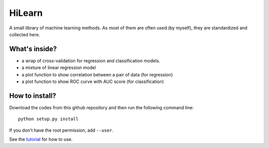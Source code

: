 HiLearn
=======

A small library of machine learning methods. As most of them are often used (by myself), they are standardized and collected here.


What's inside?
---------------

* a wrap of cross-validation for regression and classification models.

* a mixture of linear regression model

* a plot function to show correlation between a pair of data (for regression)

* a plot function to show ROC curve with AUC score (for classification)


How to install?
---------------

Download the codes from this github repository and then run the following command line:

::

    python setup.py install

If you don't have the root permission, add ``--user``.

See the tutorial_ for how to use.

.. _tutorial: https://github.com/huangyh09/hilearn/tree/master/tutorial
